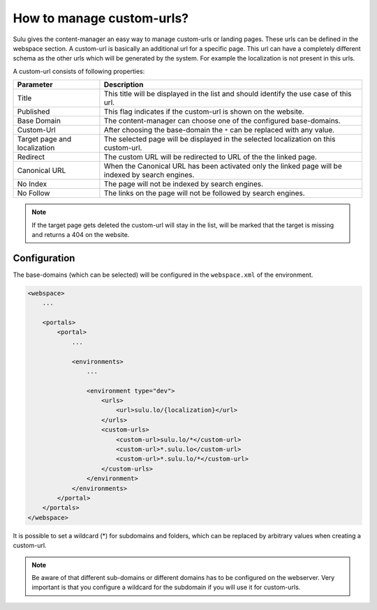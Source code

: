 How to manage custom-urls?
==========================

Sulu gives the content-manager an easy way to manage custom-urls or landing
pages. These urls can be defined in the webspace section. A custom-url is
basically an additional url for a specific page. This url can have a completely
different schema as the other urls which will be generated by the system. For
example the localization is not present in this urls.

A custom-url consists of following properties:

.. list-table::
    :header-rows: 1

    * - Parameter
      - Description
    * - Title
      - This title will be displayed in the list and should identify the use case
        of this url.
    * - Published
      - This flag indicates if the custom-url is shown on the website.
    * - Base Domain
      - The content-manager can choose one of the configured base-domains.
    * - Custom-Url
      - After choosing the base-domain the ``*`` can be replaced with any value.
    * - Target page and localization
      - The selected page will be displayed in the selected localization on this
        custom-url.
    * - Redirect
      - The custom URL will be redirected to URL of the the linked page.
    * - Canonical URL
      - When the Canonical URL has been activated only the linked page will be
        indexed by search engines.
    * - No Index
      - The page will not be indexed by search engines.
    * - No Follow
      - The links on the page will not be followed by search engines.

.. note::

    If the target page gets deleted the custom-url will stay in the list, will
    be marked that the target is missing and returns a 404 on the website.

Configuration
-------------

The base-domains (which can be selected) will be configured in the
``webspace.xml`` of the environment.

.. code-block:: xml

    <webspace>
        ...

        <portals>
            <portal>
                ...

                <environments>
                    ...

                    <environment type="dev">
                        <urls>
                            <url>sulu.lo/{localization}</url>
                        </urls>
                        <custom-urls>
                            <custom-url>sulu.lo/*</custom-url>
                            <custom-url>*.sulu.lo</custom-url>
                            <custom-url>*.sulu.lo/*</custom-url>
                        </custom-urls>
                    </environment>
                </environments>
            </portal>
        </portals>
    </webspace>

It is possible to set a wildcard (*) for subdomains and folders, which can be
replaced by arbitrary values when creating a custom-url.

.. note::

    Be aware of that different sub-domains or different domains has to be
    configured on the webserver. Very important is that you configure a wildcard
    for the subdomain if you will use it for custom-urls.
